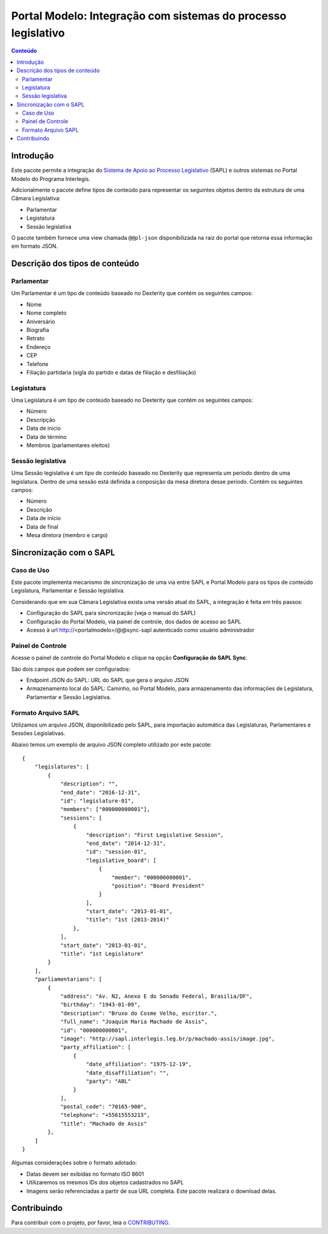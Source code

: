 **************************************************************
Portal Modelo: Integração com sistemas do processo legislativo
**************************************************************

.. contents:: Conteúdo
   :depth: 2

Introdução
==========

Este pacote permite a integração do `Sistema de Apoio ao Processo
Legislativo`_ (SAPL) e outros sistemas no Portal Modelo do Programa
Interlegis.

Adicionalmente o pacote define tipos de conteúdo para representar os seguintes
objetos dentro da estrutura de uma Câmara Legislativa:

* Parlamentar
* Legistatura
* Sessão legislativa

O pacote também fornece uma view chamada ``@@pl-json`` disponibilizada na
raiz do portal que retorna essa informação em formato JSON.

Descrição dos tipos de conteúdo
===============================

Parlamentar
-----------

Um Parlamentar é um tipo de conteúdo baseado no Dexterity que contém os
seguintes campos:

* Nome
* Nome completo
* Aniversário
* Biografia
* Retrato
* Endereço
* CEP
* Telefone
* Filiação partidaria (sigla do partido e datas de filiação e desfiliação)

Legistatura
-----------

Uma Legislatura é um tipo de conteúdo baseado no Dexterity que contém os
seguintes campos:

* Número
* Descripção
* Data de inicio
* Data de término
* Membros (parlamentares eleitos)

Sessão legislativa
------------------

Uma Sessão legislativa é um tipo de conteúdo baseado no Dexterity que
representa um período dentro de uma legislatura. Dentro de uma sessão está
definida a conposição da mesa diretora desse período. Contém os seguintes
campos:

* Número
* Descrição
* Data de início
* Data de final
* Mesa diretora (membro e cargo)

Sincronização com o SAPL
========================

Caso de Uso
-----------

Este pacote implementa mecanismo de sincronização de uma via entre SAPL e Portal Modelo para os tipos de conteúdo Legislatura, Parlamentar e Sessão legislativa.

Considerando que em sua Câmara Legislativa exista uma versão atual do SAPL, a integração é feita em três passos:

* Configuração do SAPL para sincronização (veja o manual do SAPL)
* Configuração do Portal Modelo, via painel de controle, dos dados de acesso ao SAPL
* Acesso à url http://<portalmodelo>/@@sync-sapl autenticado como usuário administrador

Painel de Controle
------------------

Acesse o painel de controle do Portal Modelo e clique na opção **Configuração do SAPL Sync**.

São dois campos que podem ser configurados:

* Endpoint JSON do SAPL: URL do SAPL que gera o arquivo JSON
* Armazenamento local do SAPL: Caminho, no Portal Modelo, para armazenamento das informações de Legislatura, Parlamentar e Sessão Legislativa.

Formato Arquivo SAPL
---------------------

Utilizamos um arquivo JSON, disponibilizado pelo SAPL, para importação automática das Legislaturas, Parlamentares e Sessões Legislativas.

Abaixo temos um exemplo de arquivo JSON completo utilizado por este pacote::

    {
        "legislatures": [
            {
                "description": "",
                "end_date": "2016-12-31",
                "id": "legislature-01",
                "members": ["000000000001"],
                "sessions": [
                    {
                        "description": "First Legislative Session",
                        "end_date": "2014-12-31",
                        "id": "session-01",
                        "legislative_board": [
                            {
                                "member": "000000000001",
                                "position": "Board President"
                            }
                        ],
                        "start_date": "2013-01-01",
                        "title": "1st (2013-2014)"
                    },
                ],
                "start_date": "2013-01-01",
                "title": "1st Legislature"
            }
        ],
        "parliamentarians": [
            {
                "address": "Av. N2, Anexo E do Senado Federal, Brasilia/DF",
                "birthday": "1943-01-09",
                "description": "Bruxo do Cosme Velho, escritor.",
                "full_name": "Joaquim Maria Machado de Assis",
                "id": "000000000001",
                "image": "http://sapl.interlegis.leg.br/p/machado-assis/image.jpg",
                "party_affiliation": [
                    {
                        "date_affiliation": "1975-12-19",
                        "date_disaffiliation": "",
                        "party": "ABL"
                    }
                ],
                "postal_code": "70165-900",
                "telephone": "+55615553213",
                "title": "Machado de Assis"
            },
        ]
    }

Algumas considerações sobre o formato adotado:

* Datas devem ser exibidas no formato ISO 8601
* Utilizaremos os mesmos IDs dos objetos cadastrados no SAPL
* Imagens serão referenciadas a partir de sua URL completa. Este pacote realizará o download delas.

.. _`Sistema de Apoio ao Processo Legislativo`: https://colab.interlegis.leg.br/wiki/ProjetoSapl


Contribuindo
============

Para contribuir com o projeto, por favor, leia o `CONTRIBUTING <https://github.com/interlegis/interlegis.portalmodelo.pl/blob/master/.github/CONTRIBUTING.md>`_.
